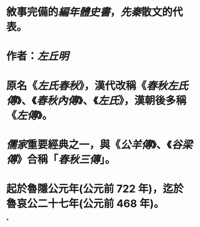 #+ALIAS: 春秋左傳, 春秋左氏傳, 左氏, 春秋內傳, 左氏春秋

* 敘事完備的[[編年體史書]]，[[先秦]]散文的代表。
* 作者：[[左丘明]]
* 原名《[[左氏春秋]]》，漢代改稱《[[春秋左氏傳]]》、《[[春秋內傳]]》、《[[左氏]]》，漢朝後多稱《[[左傳]]》。
* [[儒家]]重要經典之一，與《[[公羊傳]]》、《[[谷梁傳]]》合稱「[[春秋三傳]]」。
* 起於魯隱公元年(公元前 722 年)，迄於魯哀公二十七年(公元前 468 年)。
*
